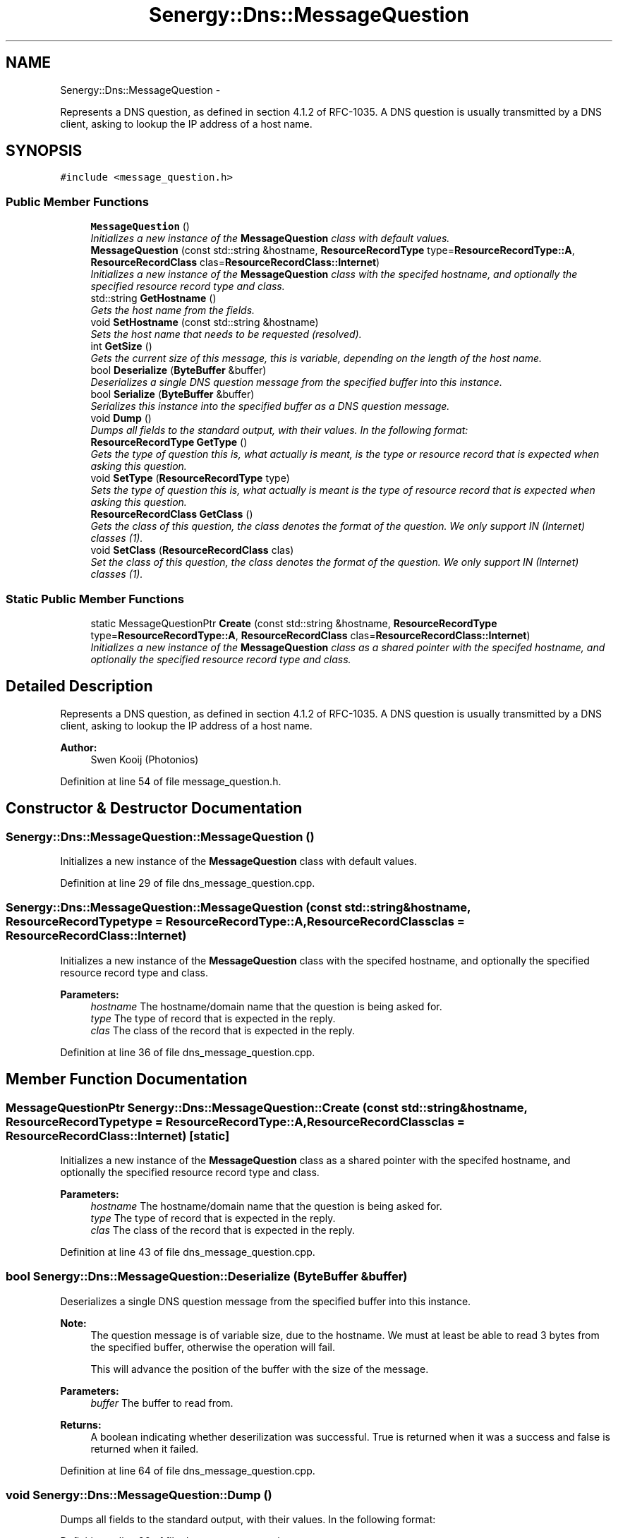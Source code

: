 .TH "Senergy::Dns::MessageQuestion" 3 "Tue Feb 25 2014" "Version 1.0" "Senergy" \" -*- nroff -*-
.ad l
.nh
.SH NAME
Senergy::Dns::MessageQuestion \- 
.PP
Represents a DNS question, as defined in section 4\&.1\&.2 of RFC-1035\&. A DNS question is usually transmitted by a DNS client, asking to lookup the IP address of a host name\&.  

.SH SYNOPSIS
.br
.PP
.PP
\fC#include <message_question\&.h>\fP
.SS "Public Member Functions"

.in +1c
.ti -1c
.RI "\fBMessageQuestion\fP ()"
.br
.RI "\fIInitializes a new instance of the \fBMessageQuestion\fP class with default values\&. \fP"
.ti -1c
.RI "\fBMessageQuestion\fP (const std::string &hostname, \fBResourceRecordType\fP type=\fBResourceRecordType::A\fP, \fBResourceRecordClass\fP clas=\fBResourceRecordClass::Internet\fP)"
.br
.RI "\fIInitializes a new instance of the \fBMessageQuestion\fP class with the specifed hostname, and optionally the specified resource record type and class\&. \fP"
.ti -1c
.RI "std::string \fBGetHostname\fP ()"
.br
.RI "\fIGets the host name from the fields\&. \fP"
.ti -1c
.RI "void \fBSetHostname\fP (const std::string &hostname)"
.br
.RI "\fISets the host name that needs to be requested (resolved)\&. \fP"
.ti -1c
.RI "int \fBGetSize\fP ()"
.br
.RI "\fIGets the current size of this message, this is variable, depending on the length of the host name\&. \fP"
.ti -1c
.RI "bool \fBDeserialize\fP (\fBByteBuffer\fP &buffer)"
.br
.RI "\fIDeserializes a single DNS question message from the specified buffer into this instance\&. \fP"
.ti -1c
.RI "bool \fBSerialize\fP (\fBByteBuffer\fP &buffer)"
.br
.RI "\fISerializes this instance into the specified buffer as a DNS question message\&. \fP"
.ti -1c
.RI "void \fBDump\fP ()"
.br
.RI "\fIDumps all fields to the standard output, with their values\&. In the following format: \fP"
.ti -1c
.RI "\fBResourceRecordType\fP \fBGetType\fP ()"
.br
.RI "\fIGets the type of question this is, what actually is meant, is the type or resource record that is expected when asking this question\&. \fP"
.ti -1c
.RI "void \fBSetType\fP (\fBResourceRecordType\fP type)"
.br
.RI "\fISets the type of question this is, what actually is meant is the type of resource record that is expected when asking this question\&. \fP"
.ti -1c
.RI "\fBResourceRecordClass\fP \fBGetClass\fP ()"
.br
.RI "\fIGets the class of this question, the class denotes the format of the question\&. We only support IN (Internet) classes (1)\&. \fP"
.ti -1c
.RI "void \fBSetClass\fP (\fBResourceRecordClass\fP clas)"
.br
.RI "\fISet the class of this question, the class denotes the format of the question\&. We only support IN (Internet) classes (1)\&. \fP"
.in -1c
.SS "Static Public Member Functions"

.in +1c
.ti -1c
.RI "static MessageQuestionPtr \fBCreate\fP (const std::string &hostname, \fBResourceRecordType\fP type=\fBResourceRecordType::A\fP, \fBResourceRecordClass\fP clas=\fBResourceRecordClass::Internet\fP)"
.br
.RI "\fIInitializes a new instance of the \fBMessageQuestion\fP class as a shared pointer with the specifed hostname, and optionally the specified resource record type and class\&. \fP"
.in -1c
.SH "Detailed Description"
.PP 
Represents a DNS question, as defined in section 4\&.1\&.2 of RFC-1035\&. A DNS question is usually transmitted by a DNS client, asking to lookup the IP address of a host name\&. 


.PP
\fBAuthor:\fP
.RS 4
Swen Kooij (Photonios) 
.RE
.PP

.PP
Definition at line 54 of file message_question\&.h\&.
.SH "Constructor & Destructor Documentation"
.PP 
.SS "Senergy::Dns::MessageQuestion::MessageQuestion ()"

.PP
Initializes a new instance of the \fBMessageQuestion\fP class with default values\&. 
.PP
Definition at line 29 of file dns_message_question\&.cpp\&.
.SS "Senergy::Dns::MessageQuestion::MessageQuestion (const std::string &hostname, \fBResourceRecordType\fPtype = \fC\fBResourceRecordType::A\fP\fP, \fBResourceRecordClass\fPclas = \fC\fBResourceRecordClass::Internet\fP\fP)"

.PP
Initializes a new instance of the \fBMessageQuestion\fP class with the specifed hostname, and optionally the specified resource record type and class\&. 
.PP
\fBParameters:\fP
.RS 4
\fIhostname\fP The hostname/domain name that the question is being asked for\&. 
.br
\fItype\fP The type of record that is expected in the reply\&. 
.br
\fIclas\fP The class of the record that is expected in the reply\&. 
.RE
.PP

.PP
Definition at line 36 of file dns_message_question\&.cpp\&.
.SH "Member Function Documentation"
.PP 
.SS "MessageQuestionPtr Senergy::Dns::MessageQuestion::Create (const std::string &hostname, \fBResourceRecordType\fPtype = \fC\fBResourceRecordType::A\fP\fP, \fBResourceRecordClass\fPclas = \fC\fBResourceRecordClass::Internet\fP\fP)\fC [static]\fP"

.PP
Initializes a new instance of the \fBMessageQuestion\fP class as a shared pointer with the specifed hostname, and optionally the specified resource record type and class\&. 
.PP
\fBParameters:\fP
.RS 4
\fIhostname\fP The hostname/domain name that the question is being asked for\&. 
.br
\fItype\fP The type of record that is expected in the reply\&. 
.br
\fIclas\fP The class of the record that is expected in the reply\&. 
.RE
.PP

.PP
Definition at line 43 of file dns_message_question\&.cpp\&.
.SS "bool Senergy::Dns::MessageQuestion::Deserialize (\fBByteBuffer\fP &buffer)"

.PP
Deserializes a single DNS question message from the specified buffer into this instance\&. 
.PP
\fBNote:\fP
.RS 4
The question message is of variable size, due to the hostname\&. We must at least be able to read 3 bytes from the specified buffer, otherwise the operation will fail\&.
.PP
This will advance the position of the buffer with the size of the message\&.
.RE
.PP
\fBParameters:\fP
.RS 4
\fIbuffer\fP The buffer to read from\&.
.RE
.PP
\fBReturns:\fP
.RS 4
A boolean indicating whether deserilization was successful\&. True is returned when it was a success and false is returned when it failed\&. 
.RE
.PP

.PP
Definition at line 64 of file dns_message_question\&.cpp\&.
.SS "void Senergy::Dns::MessageQuestion::Dump ()"

.PP
Dumps all fields to the standard output, with their values\&. In the following format: 
.PP
Definition at line 96 of file dns_message_question\&.cpp\&.
.SS "\fBResourceRecordClass\fP Senergy::Dns::MessageQuestion::GetClass ()"

.PP
Gets the class of this question, the class denotes the format of the question\&. We only support IN (Internet) classes (1)\&. 
.PP
\fBReturns:\fP
.RS 4
A value from the ResourceRecordClass enumuration\&. 
.RE
.PP

.PP
Definition at line 113 of file dns_message_question\&.cpp\&.
.SS "std::string Senergy::Dns::MessageQuestion::GetHostname ()"

.PP
Gets the host name from the fields\&. 
.PP
\fBReturns:\fP
.RS 4
The host name that is being requested (resolved)\&. 
.RE
.PP

.PP
Definition at line 48 of file dns_message_question\&.cpp\&.
.SS "int Senergy::Dns::MessageQuestion::GetSize ()"

.PP
Gets the current size of this message, this is variable, depending on the length of the host name\&. 
.PP
\fBReturns:\fP
.RS 4
The current size of this message\&. 
.RE
.PP

.PP
Definition at line 58 of file dns_message_question\&.cpp\&.
.SS "\fBResourceRecordType\fP Senergy::Dns::MessageQuestion::GetType ()"

.PP
Gets the type of question this is, what actually is meant, is the type or resource record that is expected when asking this question\&. 
.PP
\fBReturns:\fP
.RS 4
A value from the ResourceRecordType enumuration\&. 
.RE
.PP

.PP
Definition at line 103 of file dns_message_question\&.cpp\&.
.SS "bool Senergy::Dns::MessageQuestion::Serialize (\fBByteBuffer\fP &buffer)"

.PP
Serializes this instance into the specified buffer as a DNS question message\&. 
.PP
\fBNote:\fP
.RS 4
This will advance the position of the buffer with the size of the message\&.
.PP
Serilization will fail when no hostname is set\&.
.RE
.PP
\fBParameters:\fP
.RS 4
\fIbuffer\fP The buffer to write the serialized message to\&.
.RE
.PP
\fBReturns:\fP
.RS 4
A boolean indicating whether serilization was successful\&. True is returned when it was a success and false is returned when it failed\&. 
.RE
.PP

.PP
Definition at line 82 of file dns_message_question\&.cpp\&.
.SS "void Senergy::Dns::MessageQuestion::SetClass (\fBResourceRecordClass\fPclas)"

.PP
Set the class of this question, the class denotes the format of the question\&. We only support IN (Internet) classes (1)\&. 
.PP
\fBParameters:\fP
.RS 4
\fIclas\fP A value from the ResourceRecordClass enumuration\&. 
.RE
.PP

.PP
Definition at line 118 of file dns_message_question\&.cpp\&.
.SS "void Senergy::Dns::MessageQuestion::SetHostname (const std::string &hostname)"

.PP
Sets the host name that needs to be requested (resolved)\&. 
.PP
\fBParameters:\fP
.RS 4
\fIhostname\fP The host name that needs to be requested (resolved)\&. 
.RE
.PP

.PP
Definition at line 53 of file dns_message_question\&.cpp\&.
.SS "void Senergy::Dns::MessageQuestion::SetType (\fBResourceRecordType\fPtype)"

.PP
Sets the type of question this is, what actually is meant is the type of resource record that is expected when asking this question\&. 
.PP
\fBParameters:\fP
.RS 4
\fItype\fP A value from the ResourceRecordType enumuration, the type to set\&. 
.RE
.PP

.PP
Definition at line 108 of file dns_message_question\&.cpp\&.

.SH "Author"
.PP 
Generated automatically by Doxygen for Senergy from the source code\&.
